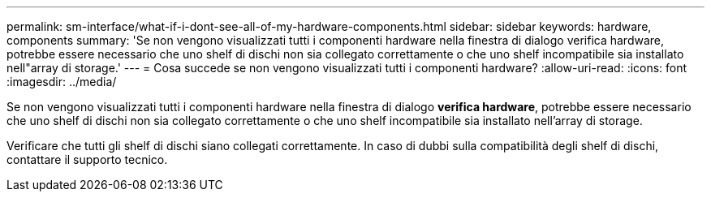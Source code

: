 ---
permalink: sm-interface/what-if-i-dont-see-all-of-my-hardware-components.html 
sidebar: sidebar 
keywords: hardware, components 
summary: 'Se non vengono visualizzati tutti i componenti hardware nella finestra di dialogo verifica hardware, potrebbe essere necessario che uno shelf di dischi non sia collegato correttamente o che uno shelf incompatibile sia installato nell"array di storage.' 
---
= Cosa succede se non vengono visualizzati tutti i componenti hardware?
:allow-uri-read: 
:icons: font
:imagesdir: ../media/


[role="lead"]
Se non vengono visualizzati tutti i componenti hardware nella finestra di dialogo *verifica hardware*, potrebbe essere necessario che uno shelf di dischi non sia collegato correttamente o che uno shelf incompatibile sia installato nell'array di storage.

Verificare che tutti gli shelf di dischi siano collegati correttamente. In caso di dubbi sulla compatibilità degli shelf di dischi, contattare il supporto tecnico.
